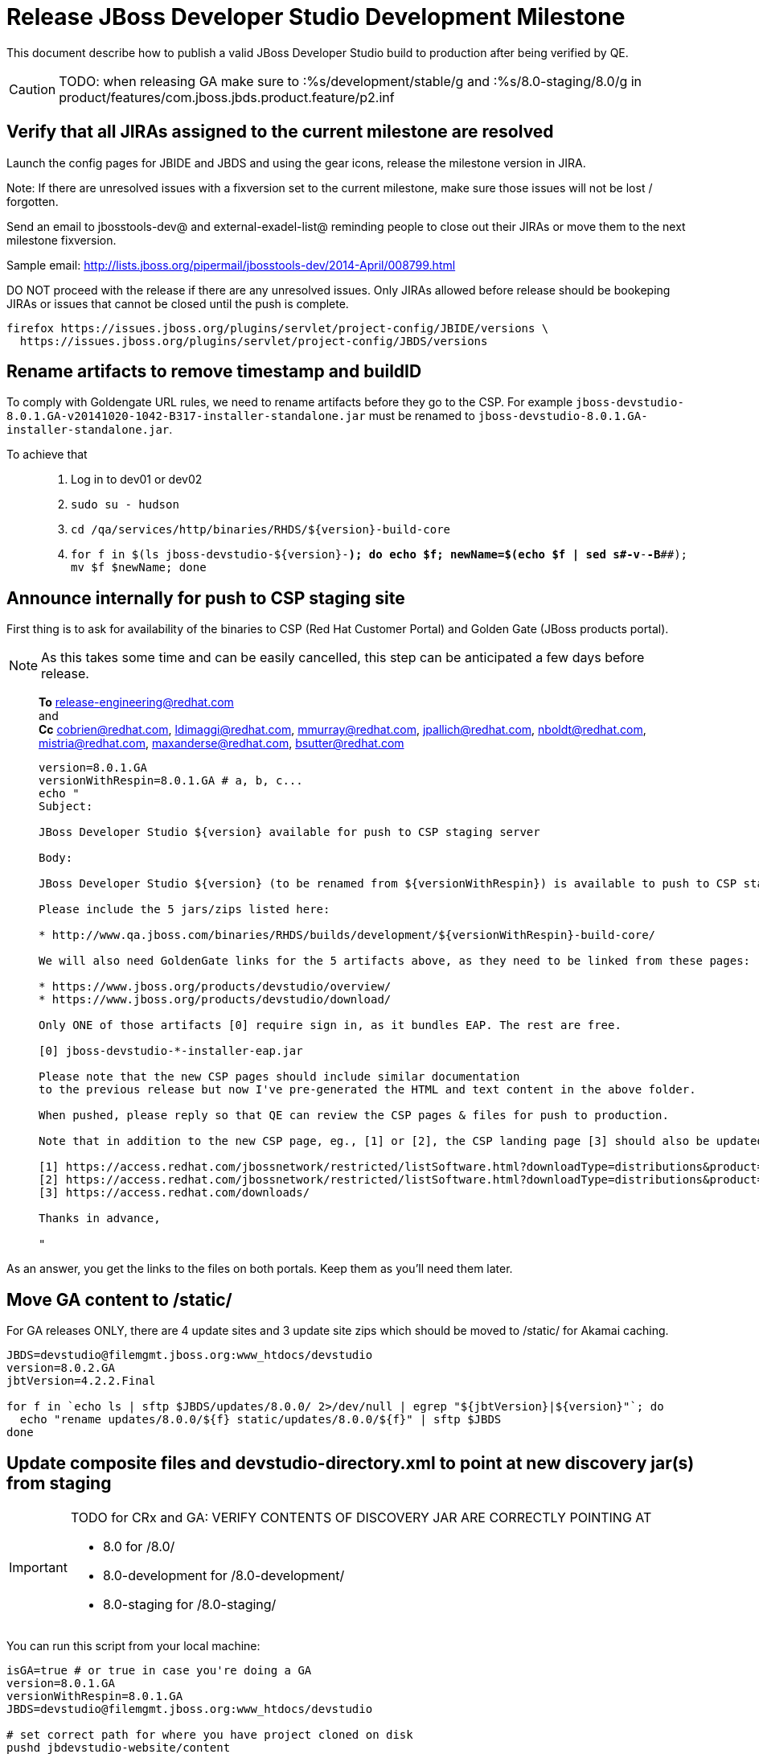 = Release JBoss Developer Studio Development Milestone

This document describe how to publish a valid JBoss Developer Studio build to production after being verified by QE.

CAUTION: TODO: when releasing GA make sure to :%s/development/stable/g and :%s/8.0-staging/8.0/g in product/features/com.jboss.jbds.product.feature/p2.inf

== Verify that all JIRAs assigned to the current milestone are resolved

Launch the config pages for JBIDE and JBDS and using the gear icons, release the milestone version in JIRA. 

Note: If there are unresolved issues with a fixversion set to the current milestone, make sure those issues will not be lost / forgotten. 

Send an email to jbosstools-dev@ and external-exadel-list@  reminding people to close out their JIRAs or move them to the next milestone fixversion.

Sample email: http://lists.jboss.org/pipermail/jbosstools-dev/2014-April/008799.html

DO NOT proceed with the release if there are any unresolved issues. Only JIRAs allowed before release should be bookeping JIRAs or issues that cannot be closed until the push is complete.

[source,bash]
----
firefox https://issues.jboss.org/plugins/servlet/project-config/JBIDE/versions \
  https://issues.jboss.org/plugins/servlet/project-config/JBDS/versions
----

== Rename artifacts to remove timestamp and buildID

To comply with Goldengate URL rules, we need to rename artifacts before they go to the CSP. For example
`jboss-devstudio-8.0.1.GA-v20141020-1042-B317-installer-standalone.jar` must be renamed to `jboss-devstudio-8.0.1.GA-installer-standalone.jar`.

To achieve that::
. Log in to dev01 or dev02
. `sudo su - hudson`
. `cd /qa/services/http/binaries/RHDS/${version}-build-core`
. `for f in $(ls jboss-devstudio-${version}-*); do echo $f; newName=$(echo $f | sed s#-v[[:digit:]]*-[[:digit:]]*-B[[:digit:]]*##); mv $f $newName; done`

== Announce internally for push to CSP staging site

First thing is to ask for availability of the binaries to CSP (Red Hat Customer Portal) and Golden Gate (JBoss products portal).

NOTE: As this takes some time and can be easily cancelled, this step can be anticipated a few days before release.
____
*To* release-engineering@redhat.com +
and +
*Cc* cobrien@redhat.com, ldimaggi@redhat.com, mmurray@redhat.com, jpallich@redhat.com, nboldt@redhat.com, mistria@redhat.com, maxanderse@redhat.com, bsutter@redhat.com +

[source,bash]
----
version=8.0.1.GA
versionWithRespin=8.0.1.GA # a, b, c...
echo "
Subject: 

JBoss Developer Studio ${version} available for push to CSP staging server

Body:

JBoss Developer Studio ${version} (to be renamed from ${versionWithRespin}) is available to push to CSP staging server, for subsequent smoke test & review by QE.

Please include the 5 jars/zips listed here:

* http://www.qa.jboss.com/binaries/RHDS/builds/development/${versionWithRespin}-build-core/

We will also need GoldenGate links for the 5 artifacts above, as they need to be linked from these pages:

* https://www.jboss.org/products/devstudio/overview/
* https://www.jboss.org/products/devstudio/download/

Only ONE of those artifacts [0] require sign in, as it bundles EAP. The rest are free. 

[0] jboss-devstudio-*-installer-eap.jar 

Please note that the new CSP pages should include similar documentation
to the previous release but now I've pre-generated the HTML and text content in the above folder.

When pushed, please reply so that QE can review the CSP pages & files for push to production.

Note that in addition to the new CSP page, eg., [1] or [2], the CSP landing page [3] should also be updated to point to the latest release.

[1] https://access.redhat.com/jbossnetwork/restricted/listSoftware.html?downloadType=distributions&product=jbossdeveloperstudio&version=8.0.0+CR1
[2] https://access.redhat.com/jbossnetwork/restricted/listSoftware.html?downloadType=distributions&product=jbossdeveloperstudio&version=8.0.0
[3] https://access.redhat.com/downloads/

Thanks in advance,

"
----
____

As an answer, you get the links to the files on both portals. Keep them as you'll need them later.


== Move GA content to /static/

For GA releases ONLY, there are 4 update sites and 3 update site zips which should be moved to /static/ for Akamai caching.

[source,bash]
----
JBDS=devstudio@filemgmt.jboss.org:www_htdocs/devstudio
version=8.0.2.GA
jbtVersion=4.2.2.Final

for f in `echo ls | sftp $JBDS/updates/8.0.0/ 2>/dev/null | egrep "${jbtVersion}|${version}"`; do
  echo "rename updates/8.0.0/${f} static/updates/8.0.0/${f}" | sftp $JBDS
done

----

== Update composite files and devstudio-directory.xml to point at new discovery jar(s) from staging

[IMPORTANT]
====
TODO for CRx and GA: VERIFY CONTENTS OF DISCOVERY JAR ARE CORRECTLY POINTING AT

*  8.0 for /8.0/
*  8.0-development for /8.0-development/
*  8.0-staging for /8.0-staging/
====

You can run this script from your local machine:

[source,bash]
----
isGA=true # or true in case you're doing a GA
version=8.0.1.GA
versionWithRespin=8.0.1.GA
JBDS=devstudio@filemgmt.jboss.org:www_htdocs/devstudio

# set correct path for where you have project cloned on disk
pushd jbdevstudio-website/content
basedir=$(pwd)

dirs="8.0-staging 8.0-development"
if [[ $isGA == "true" ]]; then dirs="8.0-staging 8.0-development 8.0"; fi

for d in $dirs; do
  if [[ $d == "8.0-staging" ]]; then
    pushd ${basedir}/updates/${d}
      # Update URLs in discovery jars
      newJars=$(cat devstudio-directory.xml | grep entry | grep -v "integration-stack" | sed -e "s#.\+discovery/#discovery/#g" | sed -e "s#\.jar.\+#.jar#g")
      for newJar in $newJars; do 
        wget -q -nc https://devstudio.redhat.com/updates/${SRC_SITE}/discovery/${newJar}
        if [[ ! ${newJar##*.earlyaccess_*} ]] && [[ ${newJar##*integration-stack*} ]]; then
          newJarEA=${newJar}
          echo "EA: $newJarEA"
        elif [[ ${newJar##*integration-stack*} ]]; then
          newJarCore=${newJar}
          echo "Core: $newJarCore"
        fi
        git add $newJar
      done

      for newJar in ${newJarEA} ${newJarCore}; do
        unzip -q -d ${basedir}/updates/${d}/${newJar}{_,}
        pushd ${newJar}_ >/dev/null 
        if [ "$isGA" = true ]; then
          sed -i "s#/8.0-staging/#/8.0/#g" plugin.xml
          sed -i "s#/8.0-development/#/8.0/#g" plugin.xml
        else  # plugin points to the STAGING URL, not the RELEASE one
          sed -i "s#/8.0-staging/#/8.0-development/#g" plugin.xml
          sed -i "s#/8.0/#/8.0-development/#g" plugin.xml
        fi
        zip -u ${basedir}/updates/${d}/${newJar} plugin.xml
        git add ${basedir}/updates/${d}/${newJar}
        popd >/dev/null
        rm -fr ${basedir}/updates/${d}/${newJar}_
      done

      # cleanup previous discovery jars
      others=$(ls -1 ${basedir}/updates/${d}/discovery | egrep -v "$(basename $newJarEA)|$(basename $newJarCore)|integration-stack")
      echo "Clean these old jars: $others"
      git rm -f $others
    popd
  else  
    pushd ${basedir}/updates/8.0-staging
      rsync -aPrz --rsh=ssh --protocol=28 ./* ${basedir}/updates/${d}/
    popd
    # now fix URLs in html pages
    pushd ${basedir}/updates/${d}/
      # set correct page label
      if [[ $d == "8.0" ]]; then sed -i "s#Development Milestone#Stable Release#" index.html; fi
      if [[ $d == "8.0-development" ]]; then sed -i "s#8.0-staging#8.0-development#" index.html; fi
      sed -i "s#8.0-staging#8.0#" index.html
    popd

  fi
done

previous=8.0.0.GA
version=8.0.1.GA
sed -i "s#${previous}#${version}#" updates/index.html

popd

# verify all files are correct before pusing to git and server
# TODO: make sure we're using /static/updates/ not /updates/ in composite*.xml for all GA files, and just /updates/ for pre-GA files

git push origin HEAD:master

# push both staging and development folders to devstudio.redhat.com
JBDS=devstudio@filemgmt.jboss.org:www_htdocs/devstudio
for d in $dirs; do
  rsync -aPrz --rsh=ssh --protocol=28 ${basedir}/updates/${d}/* ${JBDS}/updates/${d}/
  rsync -aPrz --rsh=ssh --protocol=28 ${basedir}/earlyaccess/${d}/* ${JBDS}/earlyaccess/${d}/
done
----

== Put a copy of the update site zip on devstudio.redhat.com

First, ssh to www.qa server. Then, sudo to the hudson user, and run this:

[source,bash]
----
. /home/hudson/config_repository/scripts/jbds/prompt.sh
version=8.0.1.GA
cd ~/RHDS/builds/development/${version}-build-core/
scpr jboss-devstudio-${version}*-updatesite-core.zip jboss-devstudio-${version}*-updatesite-core.zip.MD5 $JBDS/static/updates/8.0.0/
----

== Cleanup builds and update sites under /development/ and /stable/

First, ssh to www.qa server. Then, sudo to the hudson user, and run this:

[source,bash]
----
. /home/hudson/config_repository/scripts/jbds/prompt.sh
version=8.0.1.GA
cd ~/RHDS/builds/development/
mv ${version}* ../stable
ln -s ../stable/${version}*
mv 8.0.1.CR* OLD/

cd ~/RHDS/updates/development/
mv ${version}* ../stable
ln -s ../stable/${version}*
mv 8.0.1.CR* OLD/
----


== Release the latest milestone to ide-config.properties

Check out this file: http://download.jboss.org/jbosstools/configuration/ide-config.properties from _http://github.com/jbosstools/jbosstools-download.jboss.org_ repository.

And update it it as required, so that the links for the latest milestone point to valid URLs, eg.,

[source,bash]
----
# adjust these steps to fit your own path location & git workflow
cd ~/tru
pushd jbosstools-download.jboss.org/jbosstools/configuration
version=8.0.1.Final # name to use in filenames ie fixVersion in JIRA
versionWithRespin=8.0.1.Final # Fully qualified version, including respin suffix

topic=release-jbosstools-${versionWithRespin}-to-production; branch=master; gw1

st ide-config.properties # or use another editor if not Sublime Text (st)

# something like this...
# jboss.discovery.directory.url|devstudio|8=https://devstudio.jboss.com/updates/8.0/devstudio-directory.xml
# jboss.discovery.site.url|devstudio|8=https://devstudio.jboss.com/updates/8.0/

# commit the change and push to master
ci "release JBDS ${version} (${versionWithRespin}) to production: link to latest dev milestone discovery site" ide-config.properties
gw2; gw3; gw4

# push updated file to server
TOOLS=tools@filemgmt.jboss.org:/downloads_htdocs/tools
rsync -Pzrlt --rsh=ssh --protocol=28 ide-config.properties $TOOLS/configuration/ide-config.properties
----

== Tag Git

[source,bash]
----
# if not already cloned, the do this:
git clone https://github.com/jbdevstudio/jbdevstudio-product
git clone https://github.com/jbdevstudio/jbdevstudio-ci
git clone https://github.com/jbdevstudio/jbdevstudio-website
git clone https://github.com/jbdevstudio/jbdevstudio-artwork
git clone https://github.com/jbdevstudio/jbdevstudio-devdoc

# now tag multiple projects in a single step, replacing existing tags if already exist
jbt_branch=jbosstools-4.2.x
version=8.0.2.GA
for d in product ci website artwork devdoc; do
  echo "====================================================================="
  echo "Tagging jbdevstudio-${d} from branch ${jbt_branch} as tag ${version}..."
  pushd jbdevstudio-${d}
  git fetch origin jbosstools-${jbt_branch}
  git target jbdevstudio-${version} FETCH_HEAD
  git push origin jbdevstudio-${version}
  echo ">>> https://github.com/jbdevstudio/jbdevstudio-${d}/tree/jbdevstudio-${version}"
  popd >/dev/null 
  echo "====================================================================="
  echo ""
done
----

== Commit updates to release guide (including this document):

[source,bash]
----
version=8.0.1.GA
cd jbdevstudio-devdoc/release_guide/8.0
git commit -m "update release guide for ${version}" .
git push origin HEAD:master
----


== Update websites

=== tools.jboss.org

Provide a PR to add the latest JBT & JBDS milestones to this listing:

https://github.com/jbosstools/jbosstools-website/blob/master/_config/products.yml

Example: https://github.com/jbosstools/jbosstools-website/pull/193

== devstudio.jboss.com

Goal is to update the following pages: https://www.jboss.org/products/devstudio/download/ and https://www.jboss.org/products/devstudio/overview/

This can be achived by creating a JIRA to JBoss Developer (https://issues.jboss.org/secure/CreateIssue.jspa?pid=12313621&issuetype=3 ) and submitting pull requests for file _products/devstudio/_common/product.yml_ against repository https://github.com/jboss-developer/www.jboss.org 

Example past JIRA: https://issues.jboss.org/browse/DEVELOPER-733 . Relevant pull request is linked from here.

NOTE: you'll need to get an answer from release-engineering@redhat.com (cf first step) to get the URLs to use for the various files


== Update Marketplace entry

WARNING: Alpha versions are not published to market place. So ignore this step for Alpha versions.

=== If node doesn't exist yet

This is usually the case of first Beta version.

Create a new node on Marketplace, listing the single "BYOE" feature: com.jboss.devstudio.core.feature

=== If node already exists

Access it via +http://marketplace.eclipse.org/content/red-hat-jboss-developer-studio-luna/edit+ and update the following things:

* Title to match new version
* Description to match new version & dependencies
* Notes / warnings (if applicable, eg., JDK 7/8 issues)

== Mark release as complete in JIRA

If there are no unresolved issues, release the milestone version in JIRA.

Launch the config pages for JBIDE and JBDS and using the gear icons, release the milestone version in JIRA. 

[source,bash]
----
firefox https://issues.jboss.org/plugins/servlet/project-config/JBIDE/versions \
  https://issues.jboss.org/plugins/servlet/project-config/JBDS/versions
----


== Notify the team (send 2 or more emails)

____

*To* jbosstools-dev@lists.jboss.org +
and +
*To* external-exadel-list@redhat.com +
and +
*To* jboss-announce@redhat.com (optional for major milestones, recommended for GA releases) +
and +
*To* gss-support-readiness@redhat.com, dgeoffro@redhat.com, mmusaji@redhat.com (for all GA releases (major, minor, maintenance) ONLY)

[source,bash]
----
version=8.0.1.GA
echo "
Subject: 

JBoss Developer Studio ${version} is available

Body:

JBoss Developer Studio ${version} is available!

Download page and installer: 
* https://tools.jboss.org/downloads/devstudio/luna/${version}.html
* https://www.jboss.org/products/devstudio/overview/

Update site: https://devstudio.jboss.com/updates/8.0-development/

Early Access site: https://devstudio.jboss.com/earlyaccess/8.0-development/

--

Eclipse Marketplace: https://marketplace.eclipse.org/content/red-hat-jboss-developer-studio-luna

--

Schedule / Upcoming Releases: https://issues.jboss.org/browse/JBDS#selectedTab=com.atlassian.jira.plugin.system.project%3Aversions-panel

"
----
____

